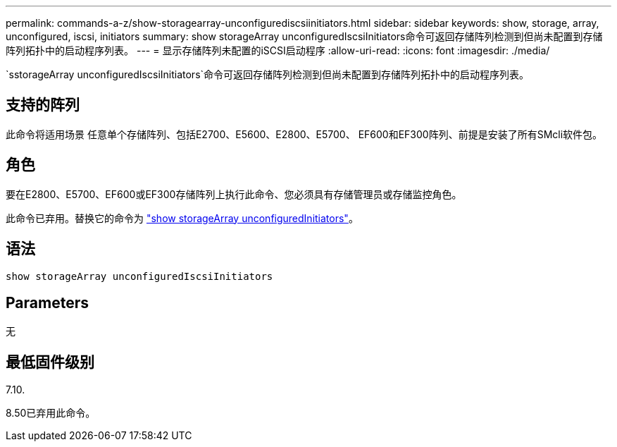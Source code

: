 ---
permalink: commands-a-z/show-storagearray-unconfigurediscsiinitiators.html 
sidebar: sidebar 
keywords: show, storage, array, unconfigured, iscsi, initiators 
summary: show storageArray unconfiguredIscsiInitiators命令可返回存储阵列检测到但尚未配置到存储阵列拓扑中的启动程序列表。 
---
= 显示存储阵列未配置的iSCSI启动程序
:allow-uri-read: 
:icons: font
:imagesdir: ./media/


[role="lead"]
`sstorageArray unconfiguredIscsiInitiators`命令可返回存储阵列检测到但尚未配置到存储阵列拓扑中的启动程序列表。



== 支持的阵列

此命令将适用场景 任意单个存储阵列、包括E2700、E5600、E2800、E5700、 EF600和EF300阵列、前提是安装了所有SMcli软件包。



== 角色

要在E2800、E5700、EF600或EF300存储阵列上执行此命令、您必须具有存储管理员或存储监控角色。

此命令已弃用。替换它的命令为 link:show-storagearray-unconfiguredinitiators.html["show storageArray unconfiguredInitiators"]。



== 语法

[listing]
----
show storageArray unconfiguredIscsiInitiators
----


== Parameters

无



== 最低固件级别

7.10.

8.50已弃用此命令。

